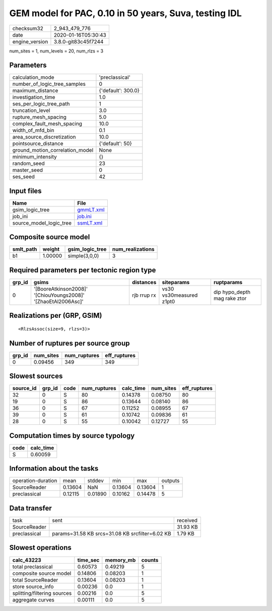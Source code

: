 GEM model for PAC, 0.10 in 50 years, Suva, testing IDL
======================================================

============== ===================
checksum32     2_943_479_776      
date           2020-01-16T05:30:43
engine_version 3.8.0-git83c45f7244
============== ===================

num_sites = 1, num_levels = 20, num_rlzs = 3

Parameters
----------
=============================== ==================
calculation_mode                'preclassical'    
number_of_logic_tree_samples    0                 
maximum_distance                {'default': 300.0}
investigation_time              1.0               
ses_per_logic_tree_path         1                 
truncation_level                3.0               
rupture_mesh_spacing            5.0               
complex_fault_mesh_spacing      10.0              
width_of_mfd_bin                0.1               
area_source_discretization      10.0              
pointsource_distance            {'default': 50}   
ground_motion_correlation_model None              
minimum_intensity               {}                
random_seed                     23                
master_seed                     0                 
ses_seed                        42                
=============================== ==================

Input files
-----------
======================= ========================
Name                    File                    
======================= ========================
gsim_logic_tree         `gmmLT.xml <gmmLT.xml>`_
job_ini                 `job.ini <job.ini>`_    
source_model_logic_tree `ssmLT.xml <ssmLT.xml>`_
======================= ========================

Composite source model
----------------------
========= ======= =============== ================
smlt_path weight  gsim_logic_tree num_realizations
========= ======= =============== ================
b1        1.00000 simple(3,0,0)   3               
========= ======= =============== ================

Required parameters per tectonic region type
--------------------------------------------
====== ============================================================= =========== ======================= ============================
grp_id gsims                                                         distances   siteparams              ruptparams                  
====== ============================================================= =========== ======================= ============================
0      '[BooreAtkinson2008]' '[ChiouYoungs2008]' '[ZhaoEtAl2006Asc]' rjb rrup rx vs30 vs30measured z1pt0 dip hypo_depth mag rake ztor
====== ============================================================= =========== ======================= ============================

Realizations per (GRP, GSIM)
----------------------------

::

  <RlzsAssoc(size=9, rlzs=3)>

Number of ruptures per source group
-----------------------------------
====== ========= ============ ============
grp_id num_sites num_ruptures eff_ruptures
====== ========= ============ ============
0      0.09456   349          349         
====== ========= ============ ============

Slowest sources
---------------
========= ====== ==== ============ ========= ========= ============
source_id grp_id code num_ruptures calc_time num_sites eff_ruptures
========= ====== ==== ============ ========= ========= ============
32        0      S    80           0.14378   0.08750   80          
19        0      S    86           0.13644   0.08140   86          
36        0      S    67           0.11252   0.08955   67          
39        0      S    61           0.10742   0.09836   61          
28        0      S    55           0.10042   0.12727   55          
========= ====== ==== ============ ========= ========= ============

Computation times by source typology
------------------------------------
==== =========
code calc_time
==== =========
S    0.60059  
==== =========

Information about the tasks
---------------------------
================== ======= ======= ======= ======= =======
operation-duration mean    stddev  min     max     outputs
SourceReader       0.13604 NaN     0.13604 0.13604 1      
preclassical       0.12115 0.01890 0.10162 0.14478 5      
================== ======= ======= ======= ======= =======

Data transfer
-------------
============ =============================================== ========
task         sent                                            received
SourceReader                                                 31.93 KB
preclassical params=31.58 KB srcs=31.08 KB srcfilter=6.02 KB 1.79 KB 
============ =============================================== ========

Slowest operations
------------------
=========================== ======== ========= ======
calc_43223                  time_sec memory_mb counts
=========================== ======== ========= ======
total preclassical          0.60573  0.49219   5     
composite source model      0.14806  0.08203   1     
total SourceReader          0.13604  0.08203   1     
store source_info           0.00236  0.0       1     
splitting/filtering sources 0.00216  0.0       5     
aggregate curves            0.00111  0.0       5     
=========================== ======== ========= ======